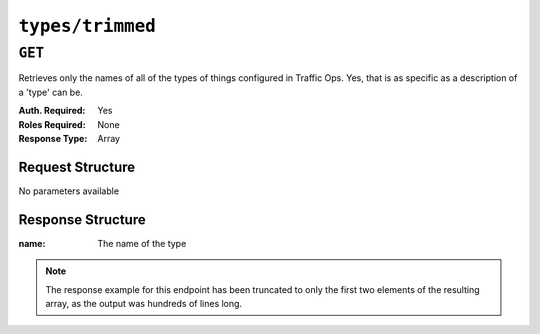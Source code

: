 ..
..
.. Licensed under the Apache License, Version 2.0 (the "License");
.. you may not use this file except in compliance with the License.
.. You may obtain a copy of the License at
..
..     http://www.apache.org/licenses/LICENSE-2.0
..
.. Unless required by applicable law or agreed to in writing, software
.. distributed under the License is distributed on an "AS IS" BASIS,
.. WITHOUT WARRANTIES OR CONDITIONS OF ANY KIND, either express or implied.
.. See the License for the specific language governing permissions and
.. limitations under the License.
..

.. _to-api-types-trimmed:

*****************
``types/trimmed``
*****************
.. deprecated:: 1.1
	A type is not a large object. Just get the names from :ref:`to-api-types` instead.

``GET``
=======
Retrieves only the names of all of the types of things configured in Traffic Ops. Yes, that is as specific as a description of a 'type' can be.

:Auth. Required: Yes
:Roles Required: None
:Response Type:  Array

Request Structure
-----------------
No parameters available

Response Structure
------------------
:name: The name of the type

.. code-block:: http
	:caption: Response Example

	HTTP/1.1 200 OK
	Connection: keep-alive
	Access-Control-Allow-Credentials: true
	Access-Control-Allow-Headers: Origin, X-Requested-With, Content-Type, Accept
	Set-Cookie: mojolicious=...; Path=/; Expires=Mon, 18 Nov 2019 17:40:54 GMT; Max-Age=3600; HttpOnly
	Whole-Content-SHA512: Wh4z9VkNcOI8UzSTM77N+JFx5bP8yxRR4rg1fZIH40DI+0suOD36YhePUMMqMl6DIlIWjrnkj+iojuQ09oTzeg==
	Cache-Control: no-cache, no-store, max-age=0, must-revalidate
	Date: Wed, 12 Dec 2018 23:37:01 GMT
	Access-Control-Allow-Origin: *
	Access-Control-Allow-Methods: POST,GET,OPTIONS,PUT,DELETE
	Content-Length: 1104
	Content-Type: application/json
	Server: Mojolicious (Perl)

	{ "response": [
		{
			"name": "AAAA_RECORD"
		},
		{
			"name": "ANY_MAP"
		}
	]}

.. note:: The response example for this endpoint has been truncated to only the first two elements of the resulting array, as the output was hundreds of lines long.
